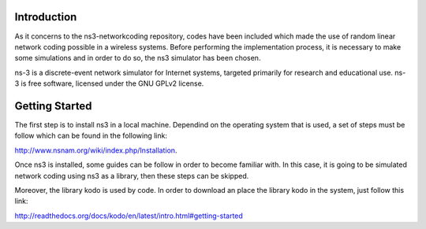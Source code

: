 Introduction
------------
As it concerns to the ns3-networkcoding repository, codes have been included which made the use of random linear network coding possible in a wireless systems. Before performing the implementation process, it is necessary to make some simulations and in order to do so, the ns3 simulator has been chosen.

ns-3 is a discrete-event network simulator for Internet systems, targeted primarily for research and educational use. ns-3 is free software, licensed under the GNU GPLv2 license.

Getting Started
---------------
The first step is to install ns3 in a local machine. Dependind on the operating system that is used, a set of steps must be follow which can be found in the following link: 

http://www.nsnam.org/wiki/index.php/Installation. 


Once ns3 is installed, some guides can be follow in order to become familiar with. 
In this case, it is going to be simulated network coding using ns3 as a library, then these steps can be skipped.


Moreover, the library kodo is used by code. In order to download an place the library kodo in the system, just follow this link:

http://readthedocs.org/docs/kodo/en/latest/intro.html#getting-started
